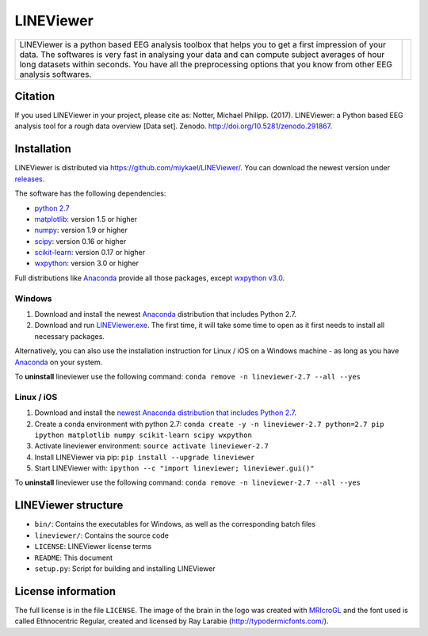 ==========
LINEViewer
==========

.. |logo| image:: lineviewer/static/favicon_256.ico
   :width: 256pt

.. |introText| replace:: LINEViewer is a python based EEG analysis toolbox that helps you to get a first impression of your data. The softwares is very fast in analysing your data and can compute subject averages of hour long datasets within seconds. You have all the preprocessing options that you know from other EEG analysis softwares.


+-------------+--------+
| |introText| | |logo| |
+-------------+--------+


Citation
--------

.. image:: https://zenodo.org/badge/doi/10.5281/zenodo.291867.svg
   :target: http://doi.org/10.5281/zenodo.291867

If you used LINEViewer in your project, please cite as: Notter, Michael Philipp. (2017). LINEViewer: a Python based EEG analysis tool for a rough data overview [Data set]. Zenodo. `http://doi.org/10.5281/zenodo.291867 <http://doi.org/10.5281/zenodo.291867>`_.


Installation
-------------

LINEViewer is distributed via https://github.com/miykael/LINEViewer/. You can download the newest version under `releases <https://github.com/miykael/LINEViewer/releases>`_.

The software has the following dependencies:

* `python 2.7 <https://www.python.org/download/releases/2.7/>`_
* `matplotlib <http://matplotlib.org/>`_: version 1.5 or higher
* `numpy <http://www.numpy.org/>`_: version 1.9 or higher
* `scipy <http://www.scipy.org/>`_: version 0.16 or higher
* `scikit-learn <http://scikit-learn.org/stable/>`_: version 0.17 or higher
* `wxpython <http://wiki.wxpython.org/How%20to%20install%20wxPython>`_: version 3.0 or higher

Full distributions like `Anaconda <https://www.continuum.io/why-anaconda>`_ provide all those packages, except `wxpython v3.0 <http://wiki.wxpython.org/How%20to%20install%20wxPython>`_.

Windows
*******
1. Download and install the newest `Anaconda <https://www.continuum.io/downloads>`_ distribution that includes Python 2.7.
2. Download and run `LINEViewer.exe <https://github.com/miykael/LINEViewer/releases>`_. The first time, it will take some time to open as it first needs to install all necessary packages.

Alternatively, you can also use the installation instruction for Linux / iOS on a Windows machine - as long as you have `Anaconda <https://www.continuum.io/why-anaconda>`_ on your system.

To **uninstall** lineviewer use the following command: ``conda remove -n lineviewer-2.7 --all --yes``


Linux / iOS
***********

1. Download and install the `newest Anaconda distribution that includes Python 2.7 <https://www.continuum.io/downloads>`_.
2. Create a conda environment with python 2.7:  ``conda create -y -n lineviewer-2.7 python=2.7 pip ipython matplotlib numpy scikit-learn scipy wxpython``
3. Activate lineviewer environment: ``source activate lineviewer-2.7``
4. Install LINEViewer via pip: ``pip install --upgrade lineviewer``
5. Start LINEViewer with: ``ipython --c "import lineviewer; lineviewer.gui()"``

To **uninstall** lineviewer use the following command: ``conda remove -n lineviewer-2.7 --all --yes``


LINEViewer structure
--------------------

* ``bin/``: Contains the executables for Windows, as well as the corresponding batch files
* ``lineviewer/``: Contains the source code
* ``LICENSE``: LINEViewer license terms
* ``README``: This document
* ``setup.py``: Script for building and installing LINEViewer


License information
-------------------

The full license is in the file ``LICENSE``. The image of the brain in the logo was created with `MRIcroGL <http://www.mccauslandcenter.sc.edu/mricrogl/>`_ and the font used is called Ethnocentric Regular, created and licensed by Ray Larabie (http://typodermicfonts.com/).
